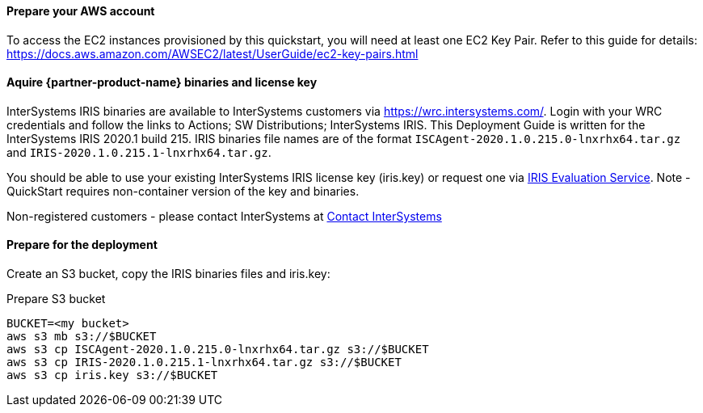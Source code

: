 // If no preperation is required, remove all content from here

==== Prepare your AWS account

To access the EC2 instances provisioned by this quickstart, you will need at least one EC2 Key Pair. Refer to this guide for details: https://docs.aws.amazon.com/AWSEC2/latest/UserGuide/ec2-key-pairs.html

==== Aquire {partner-product-name} binaries and license key

InterSystems IRIS binaries are available to InterSystems customers via https://wrc.intersystems.com/. Login with your WRC credentials and follow the links to Actions; SW Distributions; InterSystems IRIS. This Deployment Guide is written for the InterSystems IRIS 2020.1 build 215. IRIS binaries file names are of the format `ISCAgent-2020.1.0.215.0-lnxrhx64.tar.gz` and `IRIS-2020.1.0.215.1-lnxrhx64.tar.gz`.

You should be able to use your existing InterSystems IRIS license key (iris.key) or request one via https://evaluation.intersystems.com/[IRIS Evaluation Service]. Note - QuickStart requires non-container version of the key and binaries. 

Non-registered customers - please contact InterSystems at https://www.intersystems.com/who-we-are/contact-us/[Contact InterSystems]


==== Prepare for the deployment

Create an S3 bucket, copy the IRIS binaries files and iris.key:

.Prepare S3 bucket
[source,bash]
----
BUCKET=<my bucket>
aws s3 mb s3://$BUCKET
aws s3 cp ISCAgent-2020.1.0.215.0-lnxrhx64.tar.gz s3://$BUCKET
aws s3 cp IRIS-2020.1.0.215.1-lnxrhx64.tar.gz s3://$BUCKET
aws s3 cp iris.key s3://$BUCKET
----